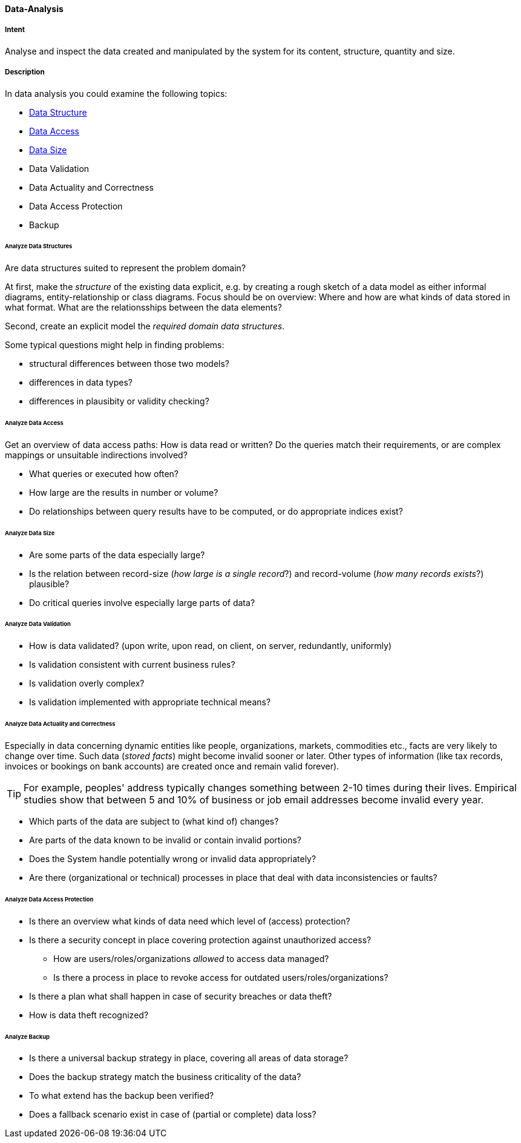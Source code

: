 
[[Data-Analysis]]
==== [pattern]#Data-Analysis# 

===== Intent
Analyse and inspect the data created and manipulated by the system for its content, structure, quantity and size. 

===== Description

In data analysis you could examine the following topics:

* <<Analyze Data Structures, Data Structure>>
* <<Analyze Data Access, Data Access>>
* <<Analyze Data Size, Data Size>>
* Data Validation
* Data Actuality and Correctness
* Data Access Protection
* Backup

====== Analyze Data Structures
Are data structures suited to represent the problem domain?

At first, make the _structure_ of the existing data explicit,
e.g. by creating a rough sketch of a data model as either
informal diagrams, entity-relationship or class diagrams.
Focus should be on overview: Where and how are what kinds of
data stored in what format. What are the relationsships between
the data elements?

Second, create an explicit model the _required domain data structures_. 

Some typical questions might help in finding problems:

* structural differences between those two models?
* differences in data types?
* differences in plausibity or validity checking?

====== Analyze Data Access
Get an overview of data access paths: How is data read or written?
Do the queries match their requirements, or are complex mappings
or unsuitable indirections involved?

* What queries or executed how often?
* How large are the results in number or volume?
* Do relationships between query results have to be computed, or do appropriate indices exist?



====== Analyze Data Size

* Are some parts of the data especially large?
* Is the relation between record-size (_how large is a single record_?)
and record-volume (_how many records exists_?) plausible?
* Do critical queries involve especially large parts of data?

====== Analyze Data Validation

* How is data validated? (upon write, upon read, on client, on server, redundantly, uniformly)
* Is validation consistent with current business rules?
* Is validation overly complex?
* Is validation implemented with appropriate technical means?


====== Analyze Data Actuality and Correctness
Especially in data concerning dynamic entities like people, organizations,
markets, commodities etc., facts are very likely to change over time.
Such data (_stored facts_) might become invalid sooner or later. 
Other types of information (like tax records, invoices or bookings on bank accounts) are created once and remain valid forever).


[TIP]
--
For example, peoples' address typically changes something between 2-10 times during
their lives.
Empirical studies show that between 5 and 10% of business or job email addresses
become invalid every year.    
--

* Which parts of the data are subject to (what kind of) changes?
* Are parts of the data known to be invalid or contain invalid portions?
* Does the System handle potentially wrong or invalid data appropriately?
* Are there (organizational or technical) processes in place that deal with 
data inconsistencies or faults?

====== Analyze Data Access Protection

* Is there an overview what kinds of data need which level of (access) protection?
* Is there a security concept in place covering protection against unauthorized access?
** How are users/roles/organizations _allowed_ to access data managed? 
** Is there a process in place to revoke access for outdated users/roles/organizations?
* Is there a plan what shall happen in case of security breaches or data theft?
* How is data theft recognized?


====== Analyze Backup

* Is there a universal backup strategy in place, covering all areas of data storage?
* Does the backup strategy match the business criticality of the data?
* To what extend has the backup been verified?
* Does a fallback scenario exist in case of (partial or complete) data loss?
